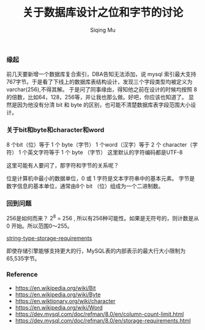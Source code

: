 #+TITLE: 关于数据库设计之位和字节的讨论
#+DATA: 2018-11-28
#+AUTHOR: Siqing Mu

*** 缘起
前几天要新增一个数据库复合索引，DBA告知无法添加，说 mysql 索引最大支持767字节。于是看了下线上的数据库表结构设计，发现三个字段类型均被定义为varchar(256),不得其解。
于是问了同事缘由，得知他之前在设计的时候均按照 8 的倍数，比如64，128，256等，并让我也那么做。好吧，你应该也知道了。
显然是因为他没有分清 bit 和 byte 的区别，也可能不清楚数据库表字段范围大小设计。

*** 关于bit和byte和character和word
8 个bit（位）等于 1 个 byte（字节）
1 个word（汉字）等于 2 个 character（字符）
1 个英文字符等于 1 个 byte （字节）
这里默认的字符编码都是UTF-8

这里可能有人要问了，那字符和字节的关系呢？

位是计算机中最小的数据单位，0 或 1 
字符是文本字符串中的基本元素。
字节是数字信息的基本单位，通常由8个 bit （位）组成为一个二进制数。

*** 回到问题
256是如何而来？
2^8 = 256 , 所以有256种可能性。如果是无符号的，则计数是从 0 开始。所以范围0～255。

[[file:./images/requirements.png][string-type-storage-requirements]]

即使存储引擎能够支持更大的行，MySQL表的内部表示的最大行大小限制为65,535字节。

*** Reference
   + https://en.wikipedia.org/wiki/Bit
   + https://en.wikipedia.org/wiki/Byte
   + https://en.wiktionary.org/wiki/character
   + https://en.wikipedia.org/wiki/Word
   + https://dev.mysql.com/doc/refman/8.0/en/column-count-limit.html
   + https://dev.mysql.com/doc/refman/8.0/en/storage-requirements.html

